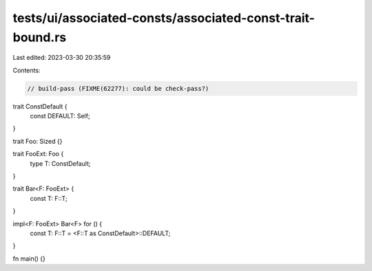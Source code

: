 tests/ui/associated-consts/associated-const-trait-bound.rs
==========================================================

Last edited: 2023-03-30 20:35:59

Contents:

.. code-block:: rs

    // build-pass (FIXME(62277): could be check-pass?)

trait ConstDefault {
    const DEFAULT: Self;
}

trait Foo: Sized {}

trait FooExt: Foo {
    type T: ConstDefault;
}

trait Bar<F: FooExt> {
    const T: F::T;
}

impl<F: FooExt> Bar<F> for () {
    const T: F::T = <F::T as ConstDefault>::DEFAULT;
}

fn main() {}


